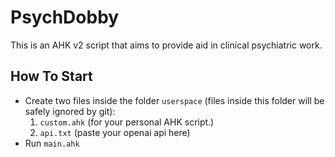 * PsychDobby

This is an AHK v2 script that aims to provide aid in clinical psychiatric work.

#+html: <p align="center"><img src="./assets/PsychDobby.webp" /></p>

** How To Start

- Create two files inside the folder =userspace= (files inside this folder will be safely ignored by git):
  1. =custom.ahk= (for your personal AHK script.)
  2. =api.txt= (paste your openai api here)
- Run =main.ahk=

   
